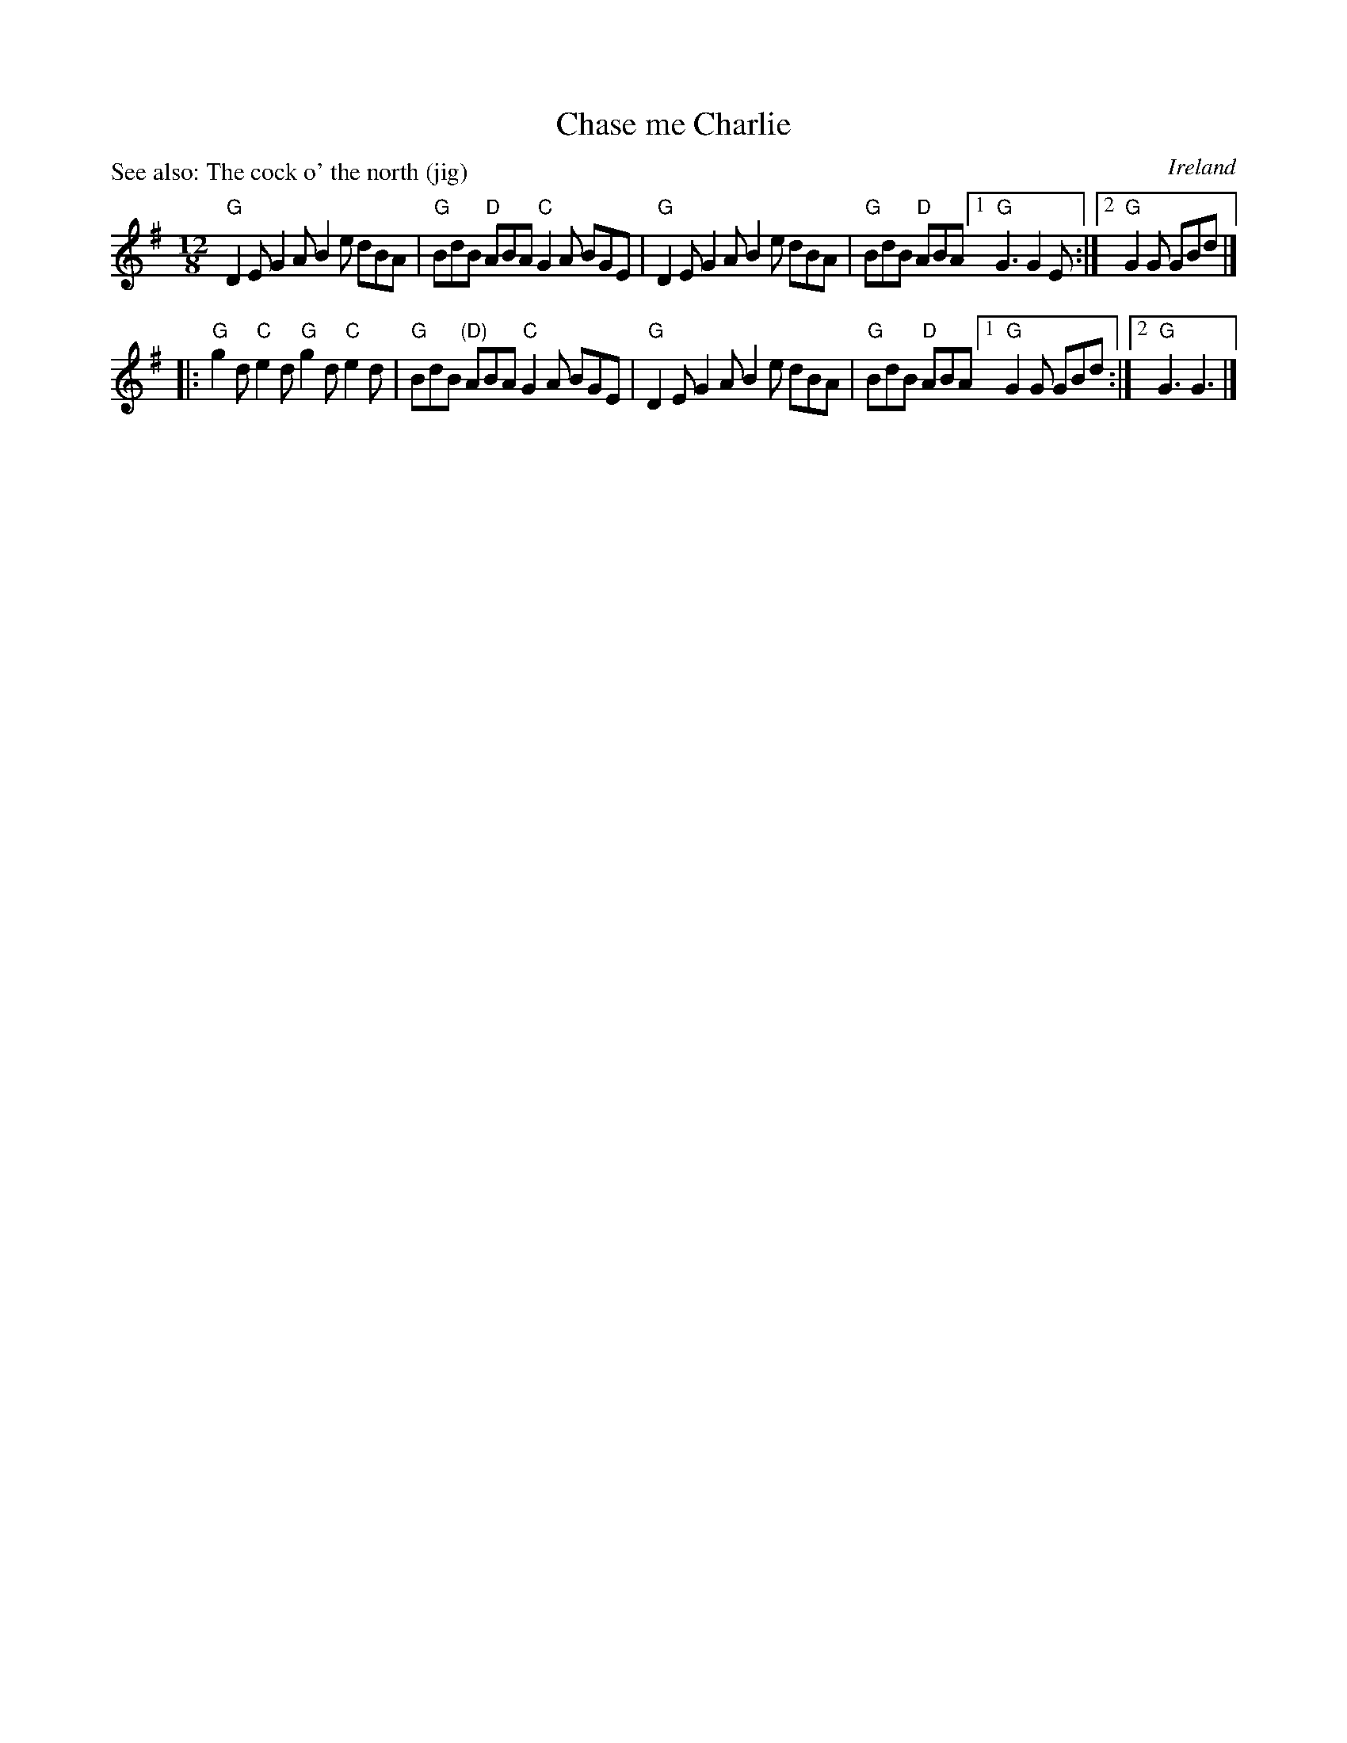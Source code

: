 X:836
T:Chase me Charlie
R:Slide
O:Ireland
P:See also: The cock o' the north (jig)
B:Irish Traditional Music Session Tunes 3 p7
S:Fr. Charlie Coen, Augusta 1993 (?)
Z:Transcription:?, arr., chords:Mike Long
M:12/8
L:1/8
K:G
"G"D2E G2A B2e dBA|"G"BdB "D"ABA "C"G2A BGE|\
"G"D2E G2A B2e dBA|"G"BdB "D"ABA [1 "G"G3 G2E:|[2 "G"G2G GBd|]
|:"G"g2d "C"e2d "G"g2d "C"e2d|"G"BdB "(D)"ABA "C"G2A BGE|\
"G"D2E G2A B2e dBA|"G"BdB "D"ABA [1 "G"G2G GBd:|[2 "G"G3 G3|]
